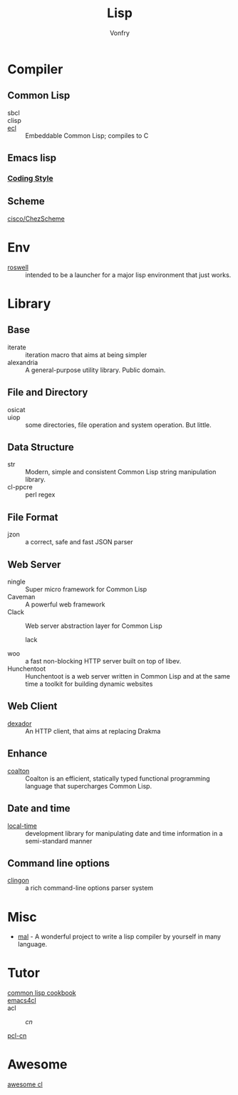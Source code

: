 #+TITLE: Lisp
#+author: Vonfry

* Compiler

** Common Lisp
   - sbcl ::
   - clisp ::
   - [[https://common-lisp.net/project/ecl/][ecl]] :: Embeddable Common Lisp; compiles to C

** Emacs lisp
*** [[https://github.com/bbatsov/emacs-lisp-style-guide][Coding Style]]

** Scheme
   - [[https://github.com/cisco/ChezScheme][cisco/ChezScheme]] ::

* Env
  - [[https://github.com/roswell/roswell][roswell]] :: intended to be a launcher for a major lisp environment that just works.

* Library
** Base
   - iterate :: iteration macro that aims at being simpler
   - alexandria :: A general-purpose utility library. Public domain.
** File and Directory
   - osicat ::
   - uiop :: some directories, file operation and system operation. But little.
** Data Structure
   - str :: Modern, simple and consistent Common Lisp string manipulation
     library.
   - cl-ppcre :: perl regex
** File Format
   - jzon :: a correct, safe and fast JSON parser
** Web Server
   - ningle :: Super micro framework for Common Lisp
   - Caveman :: A powerful web framework
   - Clack :: Web server abstraction layer for Common Lisp
     - lack ::
   - woo :: a fast non-blocking HTTP server built on top of libev.
   - Hunchentoot :: Hunchentoot is a web server written in Common Lisp and at
     the same time a toolkit for building dynamic websites
** Web Client
   - [[https://github.com/fukamachi/dexador][dexador]] :: An HTTP client, that aims at replacing Drakma
** Enhance
   - [[https://github.com/coalton-lang/coalton][coalton]] ::  Coalton is an efficient, statically typed functional
     programming language that supercharges Common Lisp.
** Date and time
   - [[https://common-lisp.net/project/local-time/][local-time]] :: development library for manipulating date and time
     information in a semi-standard manner
** Command line options
   - [[https://github.com/dnaeon/clingon][clingon]] :: a rich command-line options parser system
* Misc
  - [[https://github.com/kanaka/mal][mal]] - A wonderful project to write a lisp compiler by yourself in many language.

* Tutor
  - [[https://lispcookbook.github.io/cl-cookbook/][common lisp cookbook]] ::
  - [[https://github.com/susam/emacs4cl][emacs4cl]] ::
  - acl ::
      - [[acl-translation / acl-chinese%0A][cn]] ::
  - [[https://github.com/binghe/pcl-cn][pcl-cn]] ::

* Awesome
  - [[https://github.com/CodyReichert/awesome-cl][awesome cl]] ::
